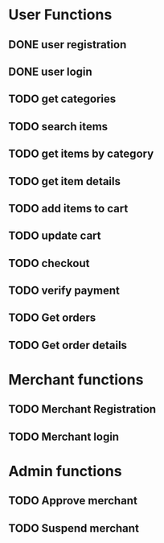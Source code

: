 
* User Functions

** DONE user registration
   CLOSED: [2021-01-24 Sun 21:13]

** DONE user login
   CLOSED: [2021-01-24 Sun 21:13]

** TODO get categories

** TODO search items

** TODO get items by category

** TODO get item details

** TODO add items to cart

** TODO update cart

** TODO checkout

** TODO verify payment

** TODO Get orders

** TODO Get order details


* Merchant functions

** TODO Merchant Registration

** TODO Merchant login


* Admin functions

** TODO Approve merchant

** TODO Suspend merchant
